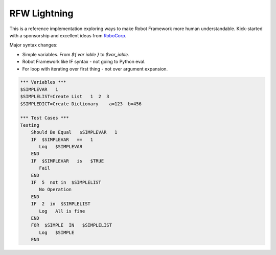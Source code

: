 RFW Lightning
=============
This is a reference implementation exploring ways to make Robot Framework more human understandable. Kick-started with a sponsorship and excellent ideas from `RoboCorp <https://robocorp.com/>`_.

Major syntax changes:

- Simple variables. From `${ var iable }` to `$var_iable`. 
- Robot Framework like IF syntax - not going to Python eval.
- For loop with iterating over first thing - not over argument expansion.

.. code:: robotframework

   *** Variables ***
   $SIMPLEVAR   1
   $SIMPLELIST=Create List   1  2  3
   $SIMPLEDICT=Create Dictionary    a=123  b=456

   *** Test Cases ***
   Testing
       Should Be Equal   $SIMPLEVAR   1
       IF  $SIMPLEVAR   ==   1
          Log   $SIMPLEVAR
       END
       IF  $SIMPLEVAR   is   $TRUE
          Fail
       END
       IF  5  not in  $SIMPLELIST
          No Operation
       END
       IF  2  in  $SIMPLELIST
          Log   All is fine
       END
       FOR  $SIMPLE  IN   $SIMPLELIST
          Log   $SIMPLE
       END
 
